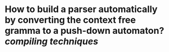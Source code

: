 * How to build a parser automatically by converting the context free gramma to a push-down automaton? [[compiling techniques]]